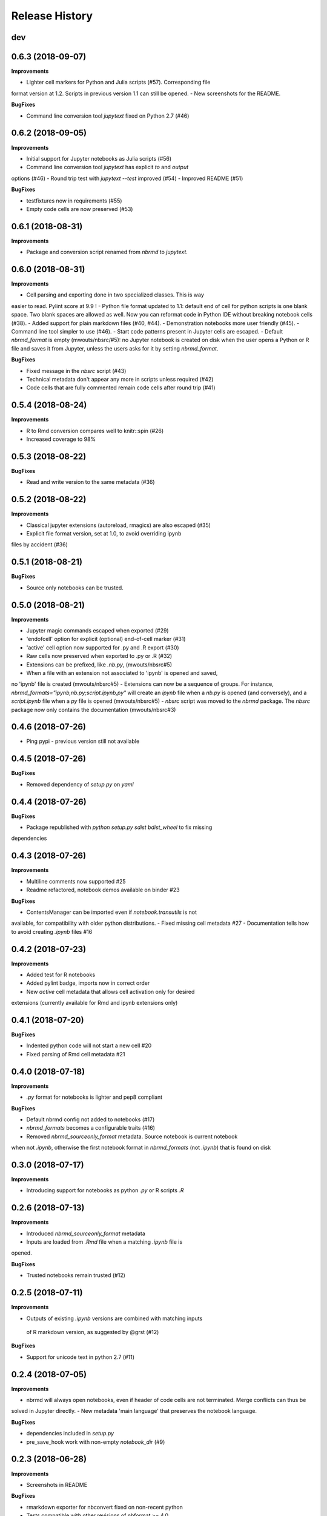 .. :changelog:

Release History
---------------

dev
+++

0.6.3 (2018-09-07)
+++++++++++++++++++

**Improvements**

- Lighter cell markers for Python and Julia scripts (#57). Corresponding file
format version at 1.2. Scripts in previous version 1.1 can still be opened.
- New screenshots for the README.

**BugFixes**

- Command line conversion tool `jupytext` fixed on Python 2.7 (#46)

0.6.2 (2018-09-05)
+++++++++++++++++++

**Improvements**

- Initial support for Jupyter notebooks as Julia scripts (#56)
- Command line conversion tool `jupytext` has explicit `to` and `output`
options (#46)
- Round trip test with `jupytext --test` improved (#54)
- Improved README (#51)


**BugFixes**

- testfixtures now in requirements (#55)
- Empty code cells are now preserved (#53)

0.6.1 (2018-08-31)
+++++++++++++++++++

**Improvements**

- Package and conversion script renamed from `nbrmd` to `jupytext`.

0.6.0 (2018-08-31)
+++++++++++++++++++

**Improvements**

- Cell parsing and exporting done in two specialized classes. This is way
easier to read. Pylint score at 9.9 !
- Python file format updated to 1.1: default end of cell for python scripts is
one blank space. Two blank spaces are allowed as well. Now you can reformat
code in Python IDE without breaking notebook cells (#38).
- Added support for plain markdown files (#40, #44).
- Demonstration notebooks more user friendly (#45).
- Command line tool simpler to use (#46).
- Start code patterns present in Jupyter cells are escaped.
- Default `nbrmd_format` is empty (mwouts/nbsrc/#5): no Jupyter notebook
is created on disk when the user opens a Python or R file and saves it from
Jupyter, unless the users asks for it by setting `nbrmd_format`.

**BugFixes**

- Fixed message in the `nbsrc` script (#43)
- Technical metadata don't appear any more in scripts unless required (#42)
- Code cells that are fully commented remain code cells after round trip (#41)

0.5.4 (2018-08-24)
+++++++++++++++++++

**Improvements**

- R to Rmd conversion compares well to knitr::spin (#26)
- Increased coverage to 98%


0.5.3 (2018-08-22)
+++++++++++++++++++

**BugFixes**

- Read and write version to the same metadata (#36)


0.5.2 (2018-08-22)
+++++++++++++++++++

**Improvements**

- Classical jupyter extensions (autoreload, rmagics) are also escaped (#35)
- Explicit file format version, set at 1.0, to avoid overriding ipynb
files by accident (#36)


0.5.1 (2018-08-21)
+++++++++++++++++++

**BugFixes**

- Source only notebooks can be trusted.

0.5.0 (2018-08-21)
+++++++++++++++++++

**Improvements**

- Jupyter magic commands escaped when exported (#29)
- 'endofcell' option for explicit (optional) end-of-cell marker (#31)
- 'active' cell option now supported for .py and .R export (#30)
- Raw cells now preserved when exported to .py or .R (#32)
- Extensions can be prefixed, like `.nb.py`, (mwouts/nbsrc#5)
- When a file with an extension not associated to 'ipynb' is opened and saved,
no 'ipynb' file is created (mwouts/nbsrc#5)
- Extensions can now be a sequence of groups. For instance,
`nbrmd_formats="ipynb,nb.py;script.ipynb,py"` will create an `ipynb` file
when a `nb.py` is opened (and conversely), and a `script.ipynb` file when a
`py` file is opened (mwouts/nbsrc#5)
- `nbsrc` script was moved to the `nbrmd` package. The `nbsrc` package now only
contains the documentation (mwouts/nbsrc#3)


0.4.6 (2018-07-26)
+++++++++++++++++++

- Ping pypi - previous version still not available


0.4.5 (2018-07-26)
+++++++++++++++++++

**BugFixes**

- Removed dependency of `setup.py` on `yaml`

0.4.4 (2018-07-26)
+++++++++++++++++++

**BugFixes**

- Package republished with `python setup.py sdist bdist_wheel` to fix missing
dependencies

0.4.3 (2018-07-26)
+++++++++++++++++++

**Improvements**

- Multiline comments now supported #25
- Readme refactored, notebook demos available on binder #23

**BugFixes**

- ContentsManager can be imported even if `notebook.transutils` is not
available, for compatibility with older python distributions.
- Fixed missing cell metadata #27
- Documentation tells how to avoid creating `.ipynb` files #16

0.4.2 (2018-07-23)
+++++++++++++++++++

**Improvements**

- Added test for R notebooks
- Added pylint badge, imports now in correct order
- New `active` cell metadata that allows cell activation only for desired
extensions (currently available for Rmd and ipynb extensions only)

0.4.1 (2018-07-20)
+++++++++++++++++++

**BugFixes**

- Indented python code will not start a new cell #20
- Fixed parsing of Rmd cell metadata #21

0.4.0 (2018-07-18)
+++++++++++++++++++

**Improvements**

- `.py` format for notebooks is lighter and pep8 compliant

**BugFixes**

- Default nbrmd config not added to notebooks (#17)
- `nbrmd_formats` becomes a configurable traits (#16)
- Removed `nbrmd_sourceonly_format` metadata. Source notebook is current notebook
when not `.ipynb`, otherwise the first notebook format in `nbrmd_formats` (not
`.ipynb`) that is found on disk

0.3.0 (2018-07-17)
+++++++++++++++++++

**Improvements**

- Introducing support for notebooks as python `.py` or R scripts `.R`

0.2.6 (2018-07-13)
+++++++++++++++++++

**Improvements**

- Introduced `nbrmd_sourceonly_format` metadata
- Inputs are loaded from `.Rmd` file when a matching `.ipynb` file is
opened.

**BugFixes**

- Trusted notebooks remain trusted (#12)

0.2.5 (2018-07-11)
+++++++++++++++++++

**Improvements**

- Outputs of existing `.ipynb` versions are combined with matching inputs
 of R markdown version, as suggested by @grst (#12)

**BugFixes**

- Support for unicode text in python 2.7 (#11)


0.2.4 (2018-07-05)
+++++++++++++++++++

**Improvements**

- nbrmd will always open notebooks, even if header of code cells are not terminated. Merge conflicts can thus be
solved in Jupyter directly.
- New metadata 'main language' that preserves the notebook language.

**BugFixes**

- dependencies included in `setup.py`
- pre_save_hook work with non-empty `notebook_dir` (#9)

0.2.3 (2018-06-28)
+++++++++++++++++++

**Improvements**

- Screenshots in README

**BugFixes**

- rmarkdown exporter for nbconvert fixed on non-recent python
- Tests compatible with other revisions of nbformat >= 4.0
- Tests compatible with older pytest versions


0.2.2 (2018-06-28)
+++++++++++++++++++

**Improvements**

- RMarkdown exporter for nbconvert
- Parsing of R options robust to parenthesis
- Jupyter cell tags are preserved

**BugFixes**

- requirements.txt now included in pypi packages

0.2.1 (2018-06-24)
+++++++++++++++++++

**Improvements**

- Support for editing markdown files in Jupyter
- New pre-save hook `update_selected_formats` that saves to formats in metadata 'nbrmd_formats'
- Rmd cell options directly mapped to cell metadata

**BugFixes**

- ContentManager compatible with Python 2.7

0.2.0 (2018-06-21)
+++++++++++++++++++

**Improvements**

- The package provides a ``RmdFileContentsManager`` for direct edit of R markdown files in Jupyter
- Notebook metadata and cell options are preserved


0.1.1 (2018-06-19)
+++++++++++++++++++

**Improvements**

- ``nbrmd`` prints the result of conversion to stdout, unless flag ``-i`` is provided
- Notebooks with R code chunks are supported

0.1 (2018-06-18)
+++++++++++++++++++

- Initial version with the ``nbrmd`` converter and Jupyter ``pre_save_hook``

